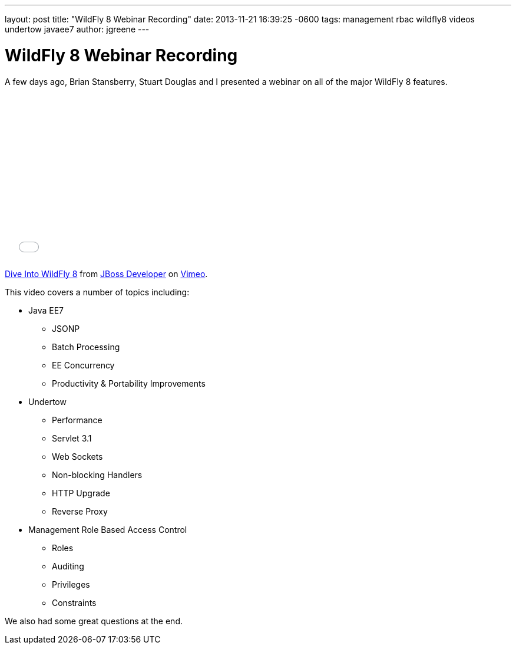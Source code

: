 ---
layout: post
title:  "WildFly 8 Webinar Recording"
date:   2013-11-21 16:39:25 -0600
tags:   management rbac wildfly8 videos undertow javaee7
author: jgreene
---

= WildFly 8 Webinar Recording

A few days ago, Brian Stansberry, Stuart Douglas and I presented a webinar on all of the major WildFly 8 features.

+++
<iframe class="blog-video-frame" src="//player.vimeo.com/video/79890483" width="500" height="281" frameborder="0" webkitallowfullscreen mozallowfullscreen allowfullscreen></iframe> <p><a href="http://vimeo.com/79890483">Dive Into WildFly 8</a> from <a href="http://vimeo.com/jbossdeveloper">JBoss Developer</a> on <a href="https://vimeo.com">Vimeo</a>.</p>
+++

This video covers a number of topics including:

* Java EE7
** JSONP
** Batch Processing
** EE Concurrency 
** Productivity & Portability Improvements
* Undertow
** Performance
** Servlet 3.1 
** Web Sockets 
** Non-blocking Handlers
** HTTP Upgrade
** Reverse Proxy
* Management Role Based Access Control
** Roles
** Auditing
** Privileges
** Constraints

We also had some great questions at the end.
